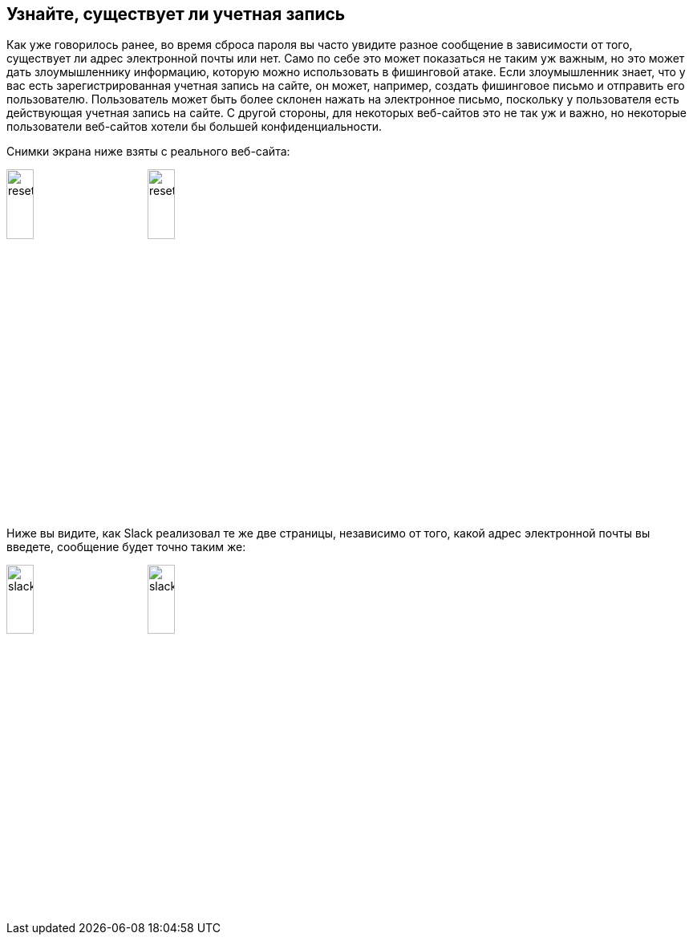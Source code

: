:half-size: width='20%'

== Узнайте, существует ли учетная запись

Как уже говорилось ранее, во время сброса пароля вы часто увидите разное сообщение в зависимости от того, существует ли адрес электронной почты или нет. Само по себе это может показаться не таким уж важным, но это может дать злоумышленнику информацию,
которую можно использовать в фишинговой атаке. Если злоумышленник знает, что у вас есть зарегистрированная учетная запись на сайте, он может,
например, создать фишинговое письмо и отправить его пользователю. Пользователь может быть более склонен нажать на электронное письмо, поскольку
у пользователя есть действующая учетная запись на сайте. С другой стороны, для некоторых веб-сайтов это не так уж и важно,
но некоторые пользователи веб-сайтов хотели бы большей конфиденциальности.

Снимки экрана ниже взяты с реального веб-сайта:

image:images/reset2.png[align="top", {half-size}]
image:images/reset1.png[align="top", {half-size}]

Ниже вы видите, как Slack реализовал те же две страницы, независимо от того, какой адрес электронной почты вы введете, сообщение будет точно таким же:

image:images/slack1.png[{half-size}]
image:images/slack2.png[{half-size}]
